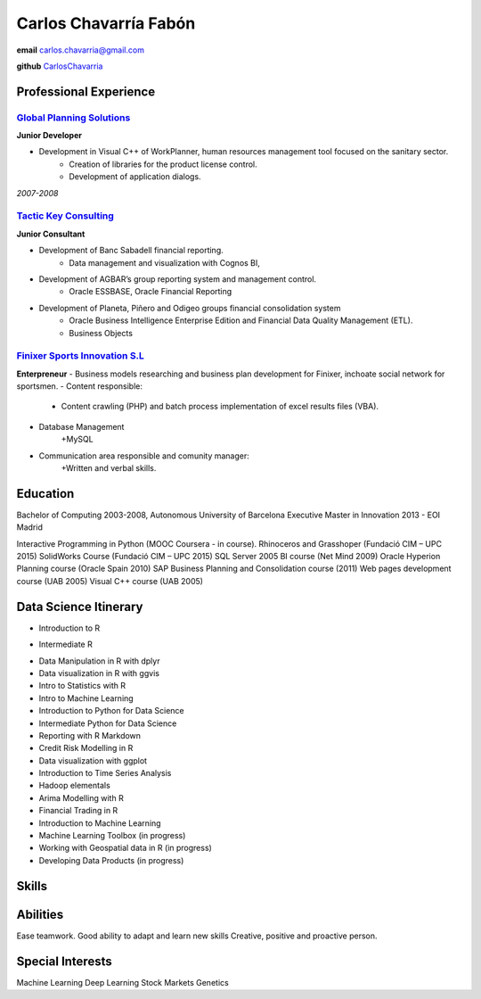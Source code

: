 =================
Carlos Chavarría Fabón
=================

.. class:: personal

    **email** carlos.chavarria@gmail.com

    **github** `CarlosChavarria <https://github.com/CarlosChavarria/>`_

Professional Experience
=======================



`Global Planning Solutions`_
-------------------------
.. _Global Planning Solutions: http://www.gps-plan.com/

**Junior Developer**

- Development in Visual C++ of WorkPlanner, human resources management tool focused on the sanitary sector. 
    + Creation of libraries for the product license control.
    + Development of application dialogs.

*2007-2008*

`Tactic Key Consulting`_ 
---------------------
.. _Tactic Key Consulting : https://www.tactickco.com

**Junior Consultant**

- Development of Banc Sabadell financial reporting.
    + Data management and visualization with Cognos BI, 
- Development of AGBAR’s group reporting system and management control.
    + Oracle ESSBASE, Oracle Financial Reporting
- Development of Planeta, Piñero and Odigeo groups financial consolidation system    
    + Oracle Business Intelligence Enterprise Edition and Financial Data Quality Management (ETL).
    + Business Objects

`Finixer Sports Innovation S.L`_
-----------------------------
.. _Finixer : https://www.linkedin.com/company/finixer
**Enterpreneur**
- Business models researching and business plan development for Finixer, inchoate social network for sportsmen.
- Content responsible: 
    + Content crawling (PHP) and batch process implementation of excel results files (VBA).
- Database Management
    +MySQL
- Communication area responsible and comunity manager:
    +Written and verbal skills.




Education
=========

Bachelor of Computing 2003-2008,  Autonomous University of Barcelona
Executive Master in Innovation 2013 - EOI Madrid

Interactive Programming in Python (MOOC Coursera - in course).
Rhinoceros and Grasshoper (Fundació CIM – UPC 2015) 
SolidWorks Course (Fundació CIM – UPC 2015)
SQL Server 2005 BI course (Net Mind 2009)
Oracle Hyperion Planning course (Oracle Spain 2010)
SAP Business Planning and Consolidation course (2011)
Web pages development course (UAB 2005)
Visual C++ course (UAB 2005)

Data Science Itinerary
==================
+ Introduction to R
- Intermediate R
* Data Manipulation in R with dplyr
* Data visualization in R with ggvis
* Intro to Statistics with R
* Intro to Machine Learning
* Introduction to Python for Data Science
* Intermediate Python for Data Science
* Reporting with R Markdown
* Credit Risk Modelling in R
* Data visualization with ggplot
* Introduction to Time Series Analysis
* Hadoop elementals
* Arima Modelling with R
* Financial Trading in R
* Introduction to Machine Learning
* Machine Learning Toolbox (in progress)
* Working with Geospatial data in R (in progress)
* Developing Data Products (in progress)




Skills
=========



Abilities
=========
Ease teamwork.
Good ability to adapt and learn new skills
Creative, positive and proactive person.

Special Interests
=================
Machine Learning
Deep Learning
Stock Markets
Genetics

